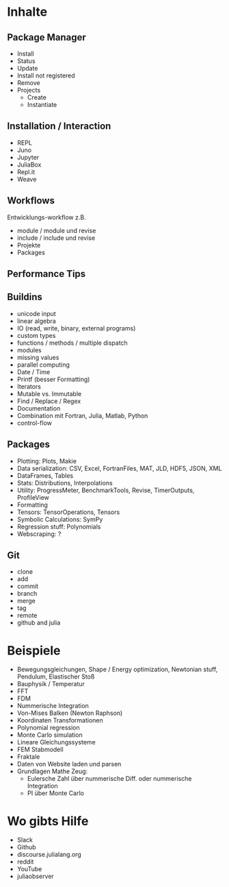* Inhalte

** Package Manager
- Install
- Status
- Update
- Install not registered
- Remove
- Projects
  - Create
  - Instantiate
    
** Installation / Interaction
- REPL
- Juno
- Jupyter
- JuliaBox
- Repl.it
- Weave

** Workflows
Entwicklungs-workflow z.B. 
- module / module und revise 
- include / include und revise
- Projekte
- Packages

** Performance Tips

** Buildins
- unicode input
- linear algebra
- IO (read, write, binary, external programs)
- custom types
- functions / methods / multiple dispatch
- modules
- missing values
- parallel computing
- Date / Time
- Printf (besser Formatting)
- Iterators
- Mutable vs. Immutable
- Find / Replace / Regex
- Documentation
- Combination mit Fortran, Julia, Matlab, Python
- control-flow
  
** Packages
- Plotting: Plots, Makie
- Data serialization: CSV, Excel, FortranFiles, MAT, JLD, HDF5,
  JSON, XML
- DataFrames, Tables
- Stats: Distributions, Interpolations
- Utility: ProgressMeter, BenchmarkTools, Revise, TimerOutputs, ProfileView
- Formatting
- Tensors: TensorOperations, Tensors
- Symbolic Calculations: SymPy
- Regression stuff: Polynomials
- Webscraping: ?

** Git
- clone
- add
- commit
- branch
- merge
- tag
- remote
- github and julia

* Beispiele

- Bewegungsgleichungen, Shape / Energy optimization, Newtonian stuff,
  Pendulum, Elastischer Stoß
- Bauphysik / Temperatur
- FFT
- FDM
- Nummerische Integration
- Von-Mises Balken (Newton Raphson)
- Koordinaten Transformationen
- Polynomial regression
- Monte Carlo simulation
- Lineare Gleichungssysteme
- FEM Stabmodell
- Fraktale
- Daten von Website laden und parsen
- Grundlagen Mathe Zeug:
  - Eulersche Zahl über nummerische Diff. oder nummerische Integration
  - PI über Monte Carlo

* Wo gibts Hilfe

- Slack
- Github
- discourse.julialang.org 
- reddit
- YouTube
- juliaobserver
  
